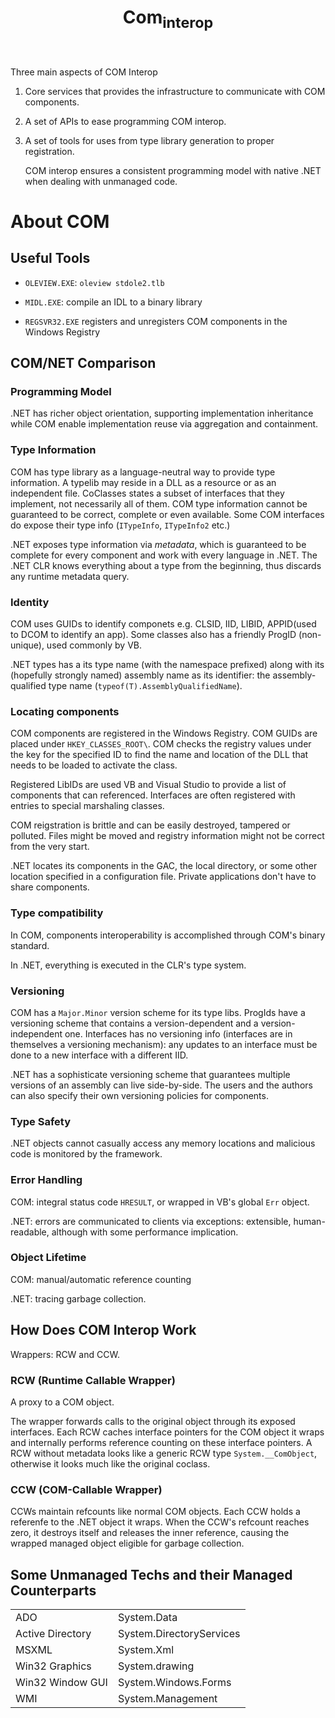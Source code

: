 #+TITLE: Com_interop

Three main aspects of COM Interop

1. Core services that provides the infrastructure to communicate with COM components.

2. A set of APIs to ease programming COM interop.

3. A set of tools for uses from type library generation to proper registration.

   COM interop ensures a consistent programming model with native .NET when dealing with unmanaged code.

* About COM

** Useful Tools

- =OLEVIEW.EXE=: =oleview stdole2.tlb=

- =MIDL.EXE=: compile an IDL to a binary library

- =REGSVR32.EXE= registers and unregisters COM components in the Windows Registry

** COM/NET Comparison

*** Programming Model

.NET has richer object orientation, supporting implementation inheritance
while COM enable implementation reuse via aggregation and containment.

*** Type Information

COM has type library as a language-neutral way to provide type information.
A typelib may reside in a DLL as a resource or as an independent file.
CoClasses states a subset of interfaces that they implement, not necessarily
all of them. COM type information cannot be guaranteed to be correct, complete
or even available. Some COM interfaces do expose their type info
(=ITypeInfo=, =ITypeInfo2= etc.)

.NET exposes type information via /metadata/, which is guaranteed to be complete
for every component and work with every language in .NET. The .NET CLR knows
everything about a type from the beginning, thus discards any runtime metadata
query.

*** Identity

COM uses GUIDs to identify componets e.g. CLSID, IID, LIBID, APPID(used to DCOM to identify an app).
Some classes also has a friendly ProgID (non-unique), used commonly by VB.

.NET types has a its type name (with the namespace prefixed) along with its (hopefully strongly named) assembly name as its identifier: the assembly-qualified
type name (=typeof(T).AssemblyQualifiedName=).

*** Locating components

COM components are registered in the Windows Registry. COM GUIDs are
placed under =HKEY_CLASSES_ROOT\=. COM checks the registry values
under the key for the specified ID to find the name and location of
the DLL that needs to be loaded to activate the class.

Registered LibIDs are used VB and Visual Studio to provide a list of components that can referenced. Interfaces are often registered with entries to special marshaling classes.

COM reigstration is brittle and can be easily destroyed, tampered or polluted. Files might be moved and registry information might not be correct from the very start.

.NET locates its components in the GAC, the local directory, or some other location specified in a configuration file. Private applications don't have to
share components.

*** Type compatibility

In COM, components interoperability is accomplished through COM's binary
standard.

In .NET, everything is executed in the CLR's type system.

*** Versioning

COM has a =Major.Minor= version scheme for its type libs. ProgIds have
a versioning scheme that contains a version-dependent and a version-independent one. Interfaces has no versioning info (interfaces are in themselves a versioning mechanism): any updates to an interface must be done to a new interface with a different IID.

.NET has a sophisticate versioning scheme that guarantees multiple versions of
an assembly can live side-by-side. The users and the authors can also specify
their own versioning policies for components.

*** Type Safety

.NET objects cannot casually access any memory locations and malicious code
is monitored by the framework.

*** Error Handling

COM: integral status code =HRESULT=, or wrapped in VB's global =Err= object.

.NET: errors are communicated to clients via exceptions: extensible, human-readable, although with some performance implication.

*** Object Lifetime

COM: manual/automatic reference counting

.NET: tracing garbage collection.

** How Does COM Interop Work

Wrappers: RCW and CCW.

*** RCW (Runtime Callable Wrapper)

A proxy to a COM object.

The wrapper forwards calls to the original object through
its exposed interfaces. Each RCW caches interface pointers
for the COM object it wraps and internally performs reference
counting on these interface pointers. A RCW without metadata
looks like a generic RCW type =System.__ComObject=, otherwise it
looks much like the original coclass.

*** CCW (COM-Callable Wrapper)

CCWs maintain refcounts like normal COM objects. Each CCW holds
a referenfe to the .NET object it wraps. When the CCW's refcount
reaches zero, it destroys itself and releases the inner reference,
causing the wrapped managed object eligible for garbage collection.

** Some Unmanaged Techs and their Managed Counterparts

| ADO              | System.Data              |
| Active Directory | System.DirectoryServices |
| MSXML            | System.Xml               |
| Win32 Graphics   | System.drawing           |
| Win32 Window GUI | System.Windows.Forms     |
| WMI              | System.Management        |
